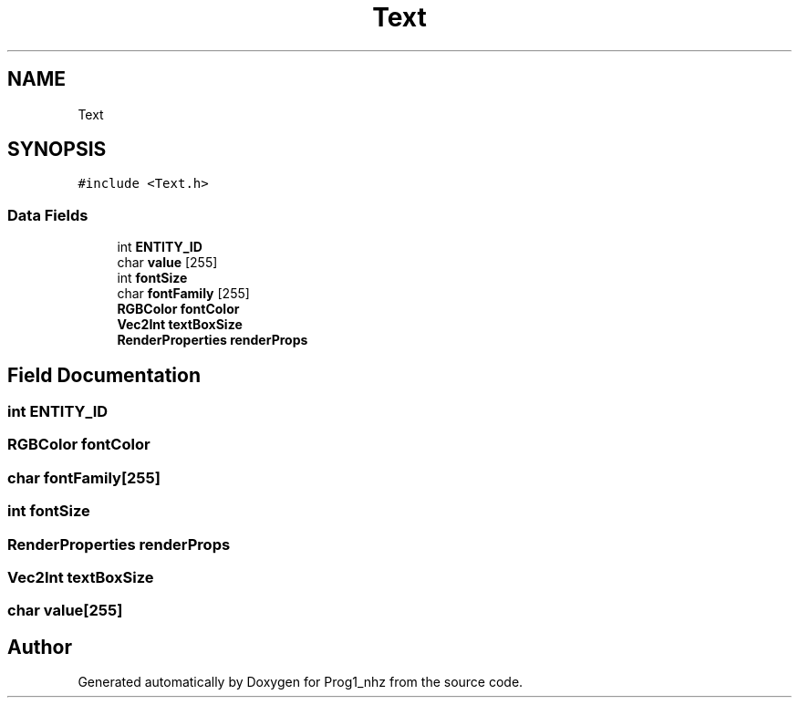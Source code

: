 .TH "Text" 3 "Sat Nov 27 2021" "Version 1.02" "Prog1_nhz" \" -*- nroff -*-
.ad l
.nh
.SH NAME
Text
.SH SYNOPSIS
.br
.PP
.PP
\fC#include <Text\&.h>\fP
.SS "Data Fields"

.in +1c
.ti -1c
.RI "int \fBENTITY_ID\fP"
.br
.ti -1c
.RI "char \fBvalue\fP [255]"
.br
.ti -1c
.RI "int \fBfontSize\fP"
.br
.ti -1c
.RI "char \fBfontFamily\fP [255]"
.br
.ti -1c
.RI "\fBRGBColor\fP \fBfontColor\fP"
.br
.ti -1c
.RI "\fBVec2Int\fP \fBtextBoxSize\fP"
.br
.ti -1c
.RI "\fBRenderProperties\fP \fBrenderProps\fP"
.br
.in -1c
.SH "Field Documentation"
.PP 
.SS "int ENTITY_ID"

.SS "\fBRGBColor\fP fontColor"

.SS "char fontFamily[255]"

.SS "int fontSize"

.SS "\fBRenderProperties\fP renderProps"

.SS "\fBVec2Int\fP textBoxSize"

.SS "char value[255]"


.SH "Author"
.PP 
Generated automatically by Doxygen for Prog1_nhz from the source code\&.
